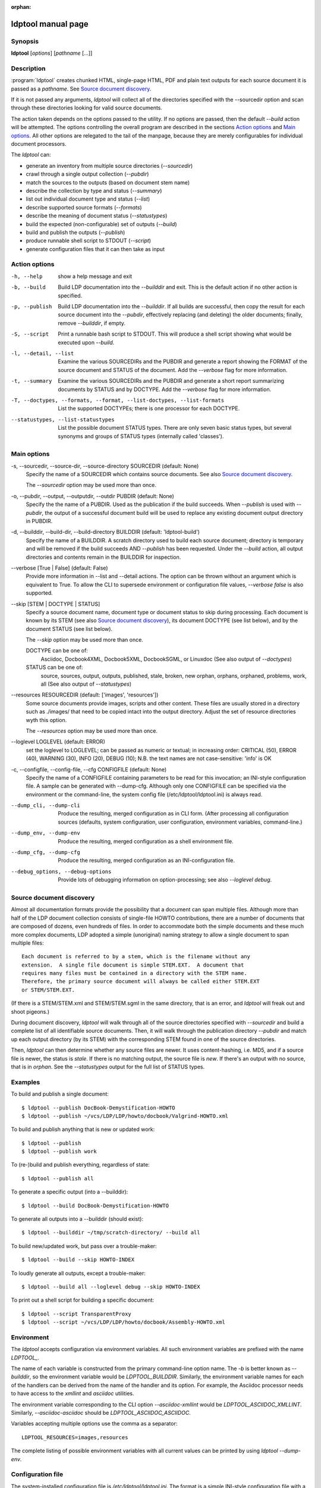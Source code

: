 :orphan:

ldptool manual page
===================

Synopsis
--------

**ldptool** [*options*]  [*pathname* [...]]


Description
-----------

:program:`ldptool` creates chunked HTML, single-page HTML, PDF and plain text
outputs for each source document it is passed as a *pathname*.  See
`Source document discovery`_.

If it is not passed any arguments, `ldptool` will collect all of the
directories specified with the --sourcedir option and scan through these
directories looking for valid source documents.

The action taken depends on the options passed to the utility.  If no options
are passed, then the default `--build` action will be attempted.  The options
controlling the overall program are described in the sections `Action
options`_ and `Main options`_.  All other options are relegated to the tail of
the manpage, because they are merely configurables for individual document
processors.

The `ldptool` can:

- generate an inventory from multiple source directories (`--sourcedir`)
- crawl through a single output collection (`--pubdir`)
- match the sources to the outputs (based on document stem name)
- describe the collection by type and status (`--summary`)
- list out individual document type and status (`--list`)
- describe supported source formats (`--formats`)
- describe the meaning of document status (`--statustypes`)
- build the expected (non-configurable) set of outputs (`--build`)
- build and publish the outputs (`--publish`)
- produce runnable shell script to STDOUT (`--script`)
- generate configuration files that it can then take as input


Action options
--------------
-h, --help
   show a help message and exit

-b, --build
   Build LDP documentation into the `--builddir` and exit.
   This is the default action if no other action is specified.

-p, --publish
   Build LDP documentation into the `--builddir`.  If all builds are
   successful, then copy the result for each source document into the
   `--pubdir`, effectively replacing (and deleting) the older documents;
   finally, remove `--builddir`, if empty.

-S, --script
   Print a runnable bash script to STDOUT.  This will produce a
   shell script showing what would be executed upon `--build`.

-l, --detail, --list
   Examine the various SOURCEDIRs and the PUBDIR and generate a report
   showing the FORMAT of the source document and STATUS of the document.
   Add the `--verbose` flag for more information.

-t, --summary
   Examine the various SOURCEDIRs and the PUBDIR and generate a short
   report summarizing documents by STATUS and by DOCTYPE.  Add the
   `--verbose` flag for more information.

-T, --doctypes, --formats, --format, --list-doctypes, --list-formats
   List the supported DOCTYPEs; there is one processor for each DOCTYPE.

--statustypes, --list-statustypes
   List the possible document STATUS types.  There are only seven basic status
   types, but several synonyms and groups of STATUS types (internally called
   'classes').

Main options
------------
-s, --sourcedir, --source-dir, --source-directory SOURCEDIR (default: None)
   Specify the name of a SOURCEDIR which contains source documents.  See
   also `Source document discovery`_.

   The `--sourcedir` option may be used more than once.

-o, --pubdir, --output, --outputdir, --outdir PUBDIR (default: None)
   Specify the the name of a PUBDIR.  Used as the publication if the build
   succeeds.  When `--publish` is used with `--pubdir`, the output of
   a successful document build will be used to replace any existing document
   output directory in PUBDIR.

-d, --builddir, --build-dir, --build-directory BUILDDIR (default: 'ldptool-build')
   Specify the name of a BUILDDIR.  A scratch directory used to build each
   source document; directory is temporary and will be removed if the
   build succeeds AND `--publish` has been requested.  Under the `--build` 
   action, all output directories and contents remain in the BUILDDIR for
   inspection.

--verbose [True | False] (default: False)
   Provide more information in --list and --detail actions.  The option can
   be thrown without an argument which is equivalent to True.  To allow the
   CLI to supersede environment or configuration file values, `--verbose
   false` is also supported.

--skip [STEM | DOCTYPE | STATUS]
   Specify a source document name, document type or document status to skip
   during processing.  Each document is known by its STEM (see also `Source
   document discovery`_), its document DOCTYPE (see list below),
   and by the document STATUS (see list below).
   
   The `--skip` option may be used more than once.

   DOCTYPE can be one of: 
     Asciidoc, Docbook4XML, Docbook5XML, DocbookSGML, or Linuxdoc
     (See also output of `--doctypes`)

   STATUS can be one of: 
     source, sources, output, outputs, published, stale, broken, new
     orphan, orphans, orphaned, problems, work, all
     (See also output of `--statustypes`)

--resources RESOURCEDIR (default: ['images', 'resources'])
   Some source documents provide images, scripts and other content.  These
   files are usually stored in a directory such as ./images/ that need to be
   copied intact into the output directory.  Adjust the set of resource
   directories wyth this option.

   The `--resources` option may be used more than once.

--loglevel LOGLEVEL (default: ERROR)
   set the loglevel to LOGLEVEL; can be passed as numeric or textual; in
   increasing order: CRITICAL (50), ERROR (40), WARNING (30), INFO (20),
   DEBUG (10); N.B. the text names are not case-sensitive: 'info' is OK

-c, --configfile, --config-file, --cfg CONFIGFILE (default: None)
   Specify the name of a CONFIGFILE containing parameters to be read for
   this invocation; an INI-style configuration file.  A sample can be
   generated with --dump-cfg.  Although only one CONFIGFILE can be specified
   via the environment or the command-line, the system config file
   (/etc/ldptool/ldptool.ini) is always read.

--dump_cli, --dump-cli
  Produce the resulting, merged configuration as in CLI form.  (After
  processing all configuration sources (defaults, system configuration, user
  configuration, environment variables, command-line.)

--dump_env, --dump-env
  Produce the resulting, merged configuration as a shell environment file.

--dump_cfg, --dump-cfg
  Produce the resulting, merged configuration as an INI-configuration file.

--debug_options, --debug-options
  Provide lots of debugging information on option-processing; see also
  `--loglevel debug`.


Source document discovery
-------------------------
Almost all documentation formats provide the possibility that a document can
span multiple files.  Although more than half of the LDP document collection
consists of single-file HOWTO contributions, there are a number of documents
that are composed of dozens, even hundreds of files.  In order to accommodate
both the simple documents and these much more complex documents, LDP adopted a
simple (unoriginal) naming strategy to allow a single document to span
multiple files::

  Each document is referred to by a stem, which is the filename without any
  extension.  A single file document is simple STEM.EXT.  A document that
  requires many files must be contained in a directory with the STEM name.
  Therefore, the primary source document will always be called either STEM.EXT
  or STEM/STEM.EXT.

(If there is a STEM/STEM.xml and STEM/STEM.sgml in the same directory, that is
an error, and `ldptool` will freak out and shoot pigeons.)

During document discovery, `ldptool` will walk through all of the source
directories specified with `--sourcedir` and build a complete list of all
identifiable source documents.  Then, it will walk through the publication
directory `--pubdir` and match up each output directory (by its STEM) with the
corresponding STEM found in one of the source directories.

Then, `ldptool` can then determine whether any source files are newer.  It uses
content-hashing, i.e. MD5, and if a source file is newer, the status is
`stale`.  If there is no matching output, the source file is `new`.  If
there's an output with no source, that is in `orphan`.  See the
`--statustypes` output for the full list of STATUS types.


Examples
--------
To build and publish a single document::

  $ ldptool --publish DocBook-Demystification-HOWTO
  $ ldptool --publish ~/vcs/LDP/LDP/howto/docbook/Valgrind-HOWTO.xml

To build and publish anything that is new or updated work::

  $ ldptool --publish
  $ ldptool --publish work

To (re-)build and publish everything, regardless of state::

  $ ldptool --publish all

To generate a specific output (into a --builddir)::

  $ ldptool --build DocBook-Demystification-HOWTO

To generate all outputs into a --builddir (should exist)::

  $ ldptool --builddir ~/tmp/scratch-directory/ --build all

To build new/updated work, but pass over a trouble-maker::

  $ ldptool --build --skip HOWTO-INDEX

To loudly generate all outputs, except a trouble-maker::

  $ ldptool --build all --loglevel debug --skip HOWTO-INDEX

To print out a shell script for building a specific document::

  $ ldptool --script TransparentProxy
  $ ldptool --script ~/vcs/LDP/LDP/howto/docbook/Assembly-HOWTO.xml


Environment
-----------

The `ldptool` accepts configuration via environment variables.  All such
environment variables are prefixed with the name `LDPTOOL_`.

The name of each variable is constructed from the primary
command-line option name.  The `-b` is better known as `--builddir`, so the
environment variable would be `LDPTOOL_BUILDDIR`.  Similarly, the environment
variable names for each of the handlers can be derived from the name of the
handler and its option.  For example, the Asciidoc processor needs to have
access to the `xmllint` and `asciidoc` utilities.  

The environment variable corresponding to the CLI option `--asciidoc-xmllint`
would be `LDPTOOL_ASCIIDOC_XMLLINT`.  Similarly, `--asciidoc-asciidoc` should
be `LDPTOOL_ASCIIDOC_ASCIIDOC`.

Variables accepting multiple options use the comma as a separator::

  LDPTOOL_RESOURCES=images,resources

The complete listing of possible environment variables with all current values
can be printed by using `ldptool --dump-env`.  

Configuration file
------------------
The system-installed configuration file is `/etc/ldptool/ldptool.ini`.  The
format is a simple INI-style configuration file with a block for the main
program and a block for each handler.  Here's a partial example::

  [ldptool] 
  resources = images,
          resources
  loglevel = 40
  
  [ldptool-asciidoc]
  asciidoc = /usr/bin/asciidoc
  xmllint = /usr/bin/xmllint

Note that the comma separates multiple values for a single option
(`resources`) in the above config fragment.

The complete, current configuration file can be printed by using `ldptool
--dump-cfg`.  


Configuration option fragments for each DOCTYPE handler
-------------------------------------------------------
Every source format has a single handler and each DOCTYPE handler may require
a different set of executables and/or data files to complete its job.  The
defaults depend on the platform and are detected at runtime.  In most cases,
the commands are found in `/usr/bin` (see below).  The data files, for example
the LDP XSL files and the docbook.rng, may live in different places on
different systems.

If a given DOCTYPE handler cannot find all of its requirements, it will
complain to STDERR during execution, but will not abort the rest of the run.

If, for some reason, `ldptool` cannot find data files, but you know where they
are, consider generating a configuration file with the `--dump-cfg` option,
adjusting the relevant options and then passing the `--configfile your.ini` to
specify these paths.


Asciidoc
--------
--asciidoc-asciidoc PATH
  full path to asciidoc [/usr/bin/asciidoc]
--asciidoc-xmllint PATH
  full path to xmllint [/usr/bin/xmllint]

N.B. The Asciidoc processor simply converts the source document to a
Docbook4XML document and then uses the richer Docbook4XML toolchain.

Docbook4XML
-----------
--docbook4xml-xslchunk PATH
  full path to LDP HTML chunker XSL
--docbook4xml-xslsingle PATH
  full path to LDP HTML single-page XSL
--docbook4xml-xslprint PATH
  full path to LDP FO print XSL
--docbook4xml-xmllint PATH
  full path to xmllint [/usr/bin/xmllint]
--docbook4xml-xsltproc PATH
  full path to xsltproc [/usr/bin/xsltproc]
--docbook4xml-html2text PATH
  full path to html2text [/usr/bin/html2text]
--docbook4xml-fop PATH
  full path to fop [/usr/bin/fop]
--docbook4xml-dblatex PATH
  full path to dblatex [/usr/bin/dblatex]

Docbook5XML
-----------
--docbook5xml-xslchunk PATH
  full path to LDP HTML chunker XSL
--docbook5xml-xslsingle PATH
  full path to LDP HTML single-page XSL
--docbook5xml-xslprint PATH
  full path to LDP FO print XSL
--docbook5xml-rngfile PATH
  full path to docbook.rng
--docbook5xml-xmllint PATH
  full path to xmllint [/usr/bin/xmllint]
--docbook5xml-xsltproc PATH
  full path to xsltproc [/usr/bin/xsltproc]
--docbook5xml-html2text PATH
  full path to html2text [/usr/bin/html2text]
--docbook5xml-fop PATH
  full path to fop [/usr/bin/fop]
--docbook5xml-dblatex PATH
  full path to dblatex [/usr/bin/dblatex]
--docbook5xml-jing PATH
  full path to jing [/usr/bin/jing]

DocbookSGML
-----------
--docbooksgml-docbookdsl PATH
  full path to html/docbook.dsl
--docbooksgml-ldpdsl PATH
  full path to ldp/ldp.dsl [None]
--docbooksgml-jw PATH
  full path to jw [/usr/bin/jw]
--docbooksgml-html2text PATH
  full path to html2text [/usr/bin/html2text]
--docbooksgml-openjade PATH
  full path to openjade [/usr/bin/openjade]
--docbooksgml-dblatex PATH
  full path to dblatex [/usr/bin/dblatex]
--docbooksgml-collateindex PATH
  full path to collateindex

Linuxdoc
--------
--linuxdoc-sgmlcheck PATH
  full path to sgmlcheck [/usr/bin/sgmlcheck]
--linuxdoc-sgml2html PATH
  full path to sgml2html [/usr/bin/sgml2html]
--linuxdoc-html2text PATH
  full path to html2text [/usr/bin/html2text]
--linuxdoc-htmldoc PATH
  full path to htmldoc [/usr/bin/htmldoc]

